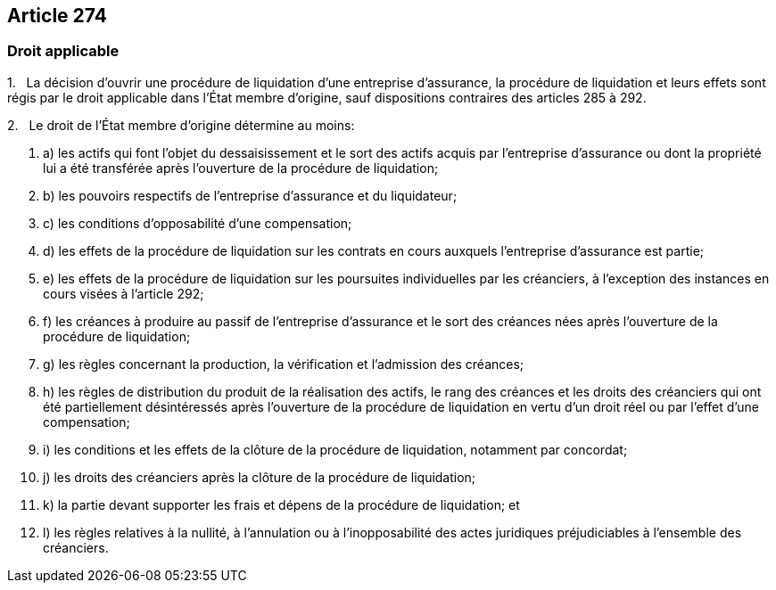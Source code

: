 == Article 274

=== Droit applicable

1.   La décision d'ouvrir une procédure de liquidation d'une entreprise d'assurance, la procédure de liquidation et leurs effets sont régis par le droit applicable dans l'État membre d'origine, sauf dispositions contraires des articles 285 à 292.

2.   Le droit de l'État membre d'origine détermine au moins:

. a) les actifs qui font l'objet du dessaisissement et le sort des actifs acquis par l'entreprise d'assurance ou dont la propriété lui a été transférée après l'ouverture de la procédure de liquidation;

. b) les pouvoirs respectifs de l'entreprise d'assurance et du liquidateur;

. c) les conditions d'opposabilité d'une compensation;

. d) les effets de la procédure de liquidation sur les contrats en cours auxquels l'entreprise d'assurance est partie;

. e) les effets de la procédure de liquidation sur les poursuites individuelles par les créanciers, à l'exception des instances en cours visées à l'article 292;

. f) les créances à produire au passif de l'entreprise d'assurance et le sort des créances nées après l'ouverture de la procédure de liquidation;

. g) les règles concernant la production, la vérification et l'admission des créances;

. h) les règles de distribution du produit de la réalisation des actifs, le rang des créances et les droits des créanciers qui ont été partiellement désintéressés après l'ouverture de la procédure de liquidation en vertu d'un droit réel ou par l'effet d'une compensation;

. i) les conditions et les effets de la clôture de la procédure de liquidation, notamment par concordat;

. j) les droits des créanciers après la clôture de la procédure de liquidation;

. k) la partie devant supporter les frais et dépens de la procédure de liquidation; et

. l) les règles relatives à la nullité, à l'annulation ou à l'inopposabilité des actes juridiques préjudiciables à l'ensemble des créanciers.